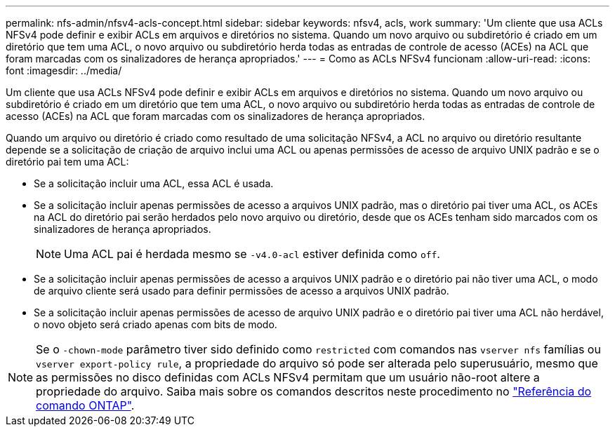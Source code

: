 ---
permalink: nfs-admin/nfsv4-acls-concept.html 
sidebar: sidebar 
keywords: nfsv4, acls, work 
summary: 'Um cliente que usa ACLs NFSv4 pode definir e exibir ACLs em arquivos e diretórios no sistema. Quando um novo arquivo ou subdiretório é criado em um diretório que tem uma ACL, o novo arquivo ou subdiretório herda todas as entradas de controle de acesso (ACEs) na ACL que foram marcadas com os sinalizadores de herança apropriados.' 
---
= Como as ACLs NFSv4 funcionam
:allow-uri-read: 
:icons: font
:imagesdir: ../media/


[role="lead"]
Um cliente que usa ACLs NFSv4 pode definir e exibir ACLs em arquivos e diretórios no sistema. Quando um novo arquivo ou subdiretório é criado em um diretório que tem uma ACL, o novo arquivo ou subdiretório herda todas as entradas de controle de acesso (ACEs) na ACL que foram marcadas com os sinalizadores de herança apropriados.

Quando um arquivo ou diretório é criado como resultado de uma solicitação NFSv4, a ACL no arquivo ou diretório resultante depende se a solicitação de criação de arquivo inclui uma ACL ou apenas permissões de acesso de arquivo UNIX padrão e se o diretório pai tem uma ACL:

* Se a solicitação incluir uma ACL, essa ACL é usada.
* Se a solicitação incluir apenas permissões de acesso a arquivos UNIX padrão, mas o diretório pai tiver uma ACL, os ACEs na ACL do diretório pai serão herdados pelo novo arquivo ou diretório, desde que os ACEs tenham sido marcados com os sinalizadores de herança apropriados.
+
[NOTE]
====
Uma ACL pai é herdada mesmo se `-v4.0-acl` estiver definida como `off`.

====
* Se a solicitação incluir apenas permissões de acesso a arquivos UNIX padrão e o diretório pai não tiver uma ACL, o modo de arquivo cliente será usado para definir permissões de acesso a arquivos UNIX padrão.
* Se a solicitação incluir apenas permissões de acesso de arquivo UNIX padrão e o diretório pai tiver uma ACL não herdável, o novo objeto será criado apenas com bits de modo.


[NOTE]
====
Se o `-chown-mode` parâmetro tiver sido definido como `restricted` com comandos nas `vserver nfs` famílias ou `vserver export-policy rule`, a propriedade do arquivo só pode ser alterada pelo superusuário, mesmo que as permissões no disco definidas com ACLs NFSv4 permitam que um usuário não-root altere a propriedade do arquivo. Saiba mais sobre os comandos descritos neste procedimento no link:https://docs.netapp.com/us-en/ontap-cli/["Referência do comando ONTAP"^].

====